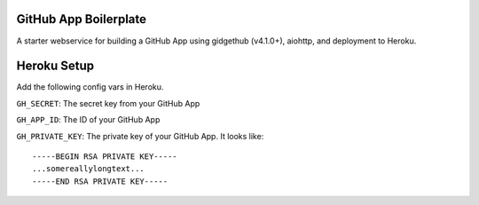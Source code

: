 GitHub App Boilerplate
----------------------

A starter webservice for building a GitHub App using gidgethub (v4.1.0+), aiohttp, and
deployment to Heroku.

Heroku Setup
------------


|Deploy|

.. |Deploy| image:: https://www.herokucdn.com/deploy/button.svg
   :target: https://heroku.com/deploy?template=https://github.com/mariatta/github_app_boilerplate


Add the following config vars in Heroku.

``GH_SECRET``: The secret key from your GitHub App

``GH_APP_ID``: The ID of your GitHub App

``GH_PRIVATE_KEY``: The private key of your GitHub App. It looks like:

::

  -----BEGIN RSA PRIVATE KEY-----
  ...somereallylongtext...
  -----END RSA PRIVATE KEY-----
